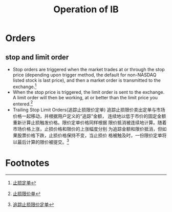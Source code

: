 #+OPTIONS: num:nil H:2 toc:t \n:nil @:t ::t |:t ^:t -:t f:t *:t TeX:t LaTeX:nil skip:nil d:t tags:not-in-toc
#+TITLE: Operation of IB


* Orders
** stop and limit order
+ Stop orders are triggered when the market trades at or through the
  stop price (depending upon trigger method, the default for
  non-NASDAQ listed stock is last price), and then a market order is
  transmitted to the exchange.[fn:1]
+ When the stop price is triggered, the limit order is sent to the
  exchange.  A limit order will then be working, at or better than
  the limit price you entered.[fn:2]
+ Trailing Stop Limit Orders(追踪止损限价定单)
  追踪止损限价卖出定单与市场价格一起移动，并根据用户定义的“追踪”金额，
  连续地以低于市价的固定金额重新计算止损触发价格。限价定单价格同样根据
  限价抵消被连续地计算。随着市场价格上涨，止损价格和限价的上涨幅度分别
  为追踪金额和限价抵消，但如果股票价格下跌，止损价格保持不变，当止损价
  格被触及时，一份限价定单将以最后计算的限价被提交。[fn:3]

* Footnotes

[fn:1] [[https://www.interactivebrokers.com/cn/?b=cn&f=/cn/trading/orders/stop.php][止损定单]]

[fn:2] [[https://www.interactivebrokers.com/cn/?b=cn&f=/cn/trading/orders/stopLimit.php][止损限价单]]

[fn:3] [[https://www.interactivebrokers.com/cn/?b=cn&f=/cn/trading/orders/trailingStopLimit.php?ib_entity=llc][追踪止损限价定单]]




 




